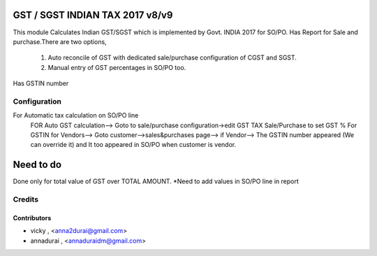 

================================
GST / SGST INDIAN TAX 2017 v8/v9
================================

This module Calculates Indian GST/SGST which is implemented by Govt. INDIA 2017 for SO/PO.
Has Report for Sale and purchase.There are two options,
        1) Auto reconcile of GST with dedicated sale/purchase configuration of CGST and SGST.
        2) Manual entry of GST percentages in SO/PO too.
Has GSTIN number
        
Configuration
=============
For Automatic tax calculation on SO/PO line
    FOR Auto GST calculation--> Goto to sale/purchase configuration->edit GST TAX Sale/Purchase to set GST %
    For GSTIN for Vendors--> Goto customer-->sales&purchases page--> if Vendor--> The GSTIN number appeared (We can override it) and It too appeared in SO/PO when customer is vendor.
    
==========
Need to do
==========
Done only for total value of GST over TOTAL AMOUNT.
*Need to add values in SO/PO line in report


Credits
=======

Contributors
------------

* vicky , <anna2durai@gmail.com>
* annadurai , <annaduraidm@gmail.com>
